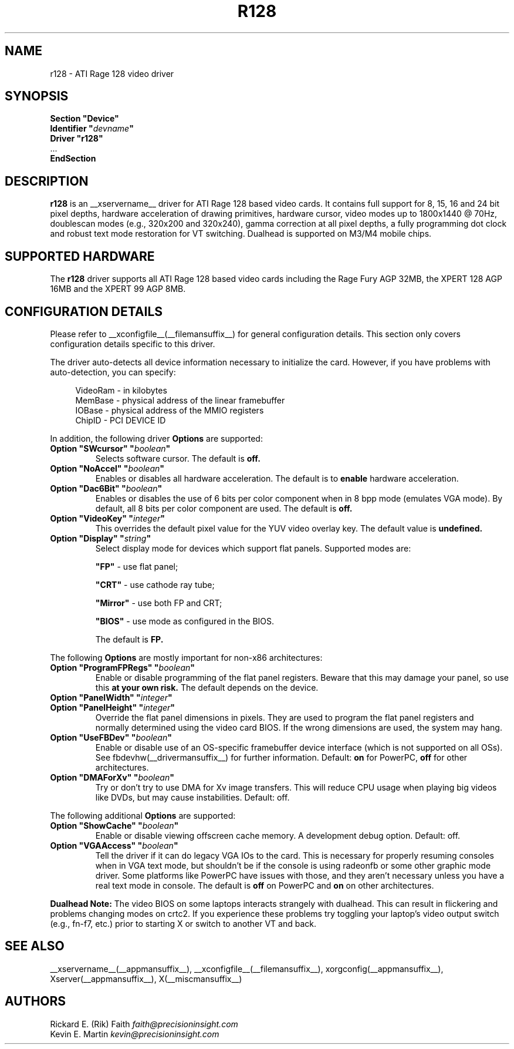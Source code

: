 .\" $XFree86: xc/programs/Xserver/hw/xfree86/drivers/ati/r128.man,v 1.3 2001/06/01 02:10:05 dawes Exp $
.\" shorthand for double quote that works everywhere.
.ds q \N'34'
.TH R128 __drivermansuffix__ __vendorversion__
.SH NAME
r128 \- ATI Rage 128 video driver
.SH SYNOPSIS
.nf
.B "Section \*qDevice\*q"
.BI "  Identifier \*q"  devname \*q
.B  "  Driver \*qr128\*q"
\ \ ...
.B EndSection
.fi
.SH DESCRIPTION
.B r128
is an __xservername__ driver for ATI Rage 128 based video cards.  It contains
full support for 8, 15, 16 and 24 bit pixel depths, hardware
acceleration of drawing primitives, hardware cursor, video modes up to
1800x1440 @ 70Hz, doublescan modes (e.g., 320x200 and 320x240), gamma
correction at all pixel depths, a fully programming dot clock and robust
text mode restoration for VT switching.  Dualhead is supported on M3/M4
mobile chips.
.SH SUPPORTED HARDWARE
The
.B r128
driver supports all ATI Rage 128 based video cards including the Rage
Fury AGP 32MB, the XPERT 128 AGP 16MB and the XPERT 99 AGP 8MB.
.SH CONFIGURATION DETAILS
Please refer to __xconfigfile__(__filemansuffix__) for general configuration
details.  This section only covers configuration details specific to this
driver.
.PP
The driver auto-detects all device information necessary to initialize
the card.  However, if you have problems with auto-detection, you can
specify:
.PP
.RS 4
VideoRam - in kilobytes
.br
MemBase  - physical address of the linear framebuffer
.br
IOBase   - physical address of the MMIO registers
.br
ChipID   - PCI DEVICE ID
.RE
.PP
In addition, the following driver
.B Options
are supported:
.TP
.BI "Option \*qSWcursor\*q \*q" boolean \*q
Selects software cursor.  The default is
.B off.
.TP
.BI "Option \*qNoAccel\*q \*q" boolean \*q
Enables or disables all hardware acceleration.  The default is to
.B enable
hardware acceleration.
.TP
.BI "Option \*qDac6Bit\*q \*q" boolean \*q
Enables or disables the use of 6 bits per color component when in 8 bpp
mode (emulates VGA mode).  By default, all 8 bits per color component
are used.  The default is
.B off.
.TP
.BI "Option \*qVideoKey\*q \*q" integer \*q
This overrides the default pixel value for the YUV video overlay key.
The default value is
.B undefined.
.TP
.BI "Option \*qDisplay\*q \*q" string \*q
Select display mode for devices which support flat panels. Supported modes are:

.B \*qFP\*q
- use flat panel;

.B \*qCRT\*q
- use cathode ray tube;

.B \*qMirror\*q
- use both FP and CRT;

.B \*qBIOS\*q
- use mode as configured in the BIOS.

The default is
.B FP.

.PP
The following
.B Options
are mostly important for non-x86 architectures:
.TP
.BI "Option \*qProgramFPRegs\*q \*q" boolean \*q
Enable or disable programming of the flat panel registers.
Beware that this may damage your panel, so use this
.B at your own risk.
The default depends on the device.
.TP
.BI "Option \*qPanelWidth\*q \*q" integer \*q
.TP
.BI "Option \*qPanelHeight\*q \*q" integer \*q
Override the flat panel dimensions in pixels. They are used to program the flat panel
registers and normally determined using the video card BIOS. If the wrong dimensions
are used, the system may hang.
.TP
.BI "Option \*qUseFBDev\*q \*q" boolean \*q
Enable or disable use of an OS-specific framebuffer device interface
(which is not supported on all OSs).  See fbdevhw(__drivermansuffix__)
for further information.
Default: 
.BI on 
for PowerPC, 
.BI off 
for other architectures.
.TP
.BI "Option \*qDMAForXv\*q \*q" boolean \*q
Try or don't try to use DMA for Xv image transfers. This will reduce CPU
usage when playing big videos like DVDs, but may cause instabilities.
Default: off.

.PP
The following additional
.B Options
are supported:
.TP
.BI "Option \*qShowCache\*q \*q" boolean \*q
Enable or disable viewing offscreen cache memory.  A
development debug option.  Default: off.
.TP
.BI "Option \*qVGAAccess\*q \*q" boolean \*q
Tell the driver if it can do legacy VGA IOs to the card. This is
necessary for properly resuming consoles when in VGA text mode, but
shouldn't be if the console is using radeonfb or some other graphic
mode driver. Some platforms like PowerPC have issues with those, and they aren't
necessary unless you have a real text mode in console. The default is
.B off
on PowerPC and
.B on
on other architectures.

.PP
.B Dualhead Note: 
The video BIOS on some laptops interacts strangely with dualhead.
This can result in flickering and problems changing modes on crtc2.
If you experience these problems try toggling your laptop's video
output switch (e.g., fn-f7, etc.) prior to starting X or switch to
another VT and back.

.SH "SEE ALSO"
__xservername__(__appmansuffix__), __xconfigfile__(__filemansuffix__), xorgconfig(__appmansuffix__), Xserver(__appmansuffix__), X(__miscmansuffix__)
.SH AUTHORS
.nf
Rickard E. (Rik) Faith   \fIfaith@precisioninsight.com\fP
Kevin E. Martin          \fIkevin@precisioninsight.com\fP
